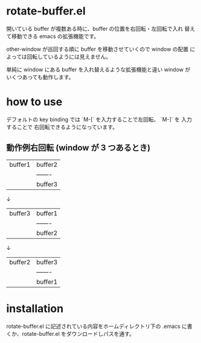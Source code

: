 * rotate-buffer.el
開いている buffer が複数ある時に、buffer の位置を右回転・左回転で入れ
替えて移動できる emacs の拡張機能です。

other-window が巡回する順に buffer を移動させていくので window の配置
によっては回転しているようには見えません。

単純に window にある buffer を入れ替えるような拡張機能と違い window が
いくつあっても動作します。

[[./rotate-buffer.gif]]

* how to use
デフォルトの key binding では `M-[` を入力することで左回転、 `M-]` を
入力することで 右回転できるようになっています。


** 動作例右回転 (window が 3 つあるとき)
| buffer1 | buffer2 |
|         | ------- |
|         | buffer3 |

↓

| buffer3 | buffer1 |
|         | ------- |
|         | buffer2 |

↓

| buffer2 | buffer3 |
|         | ------- |
|         | buffer1 |


* installation
rotate-buffer.el に記述されている内容をホームディレクトリ下の .emacs
に書くか、rotate-buffer.el をダウンロードしパスを通す。

